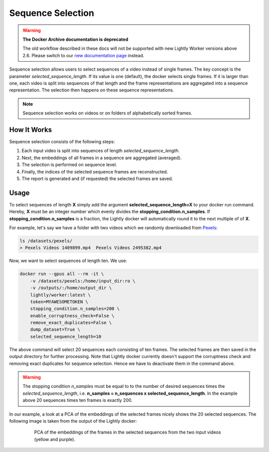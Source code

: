 Sequence Selection
==================

.. warning::
    **The Docker Archive documentation is deprecated**

    The old workflow described in these docs will not be supported with new Lightly Worker versions above 2.6.
    Please switch to our `new documentation page <https://docs.lightly.ai/docs>`_ instead.

Sequence selection allows users to select sequences of a video instead of single frames.
The key concept is the parameter `selected_sequence_length`. If its value is one (default),
the docker selects single frames. If it is larger than one, each video is split into 
sequences of that length and the frame representations are aggregated into a sequence
representation. The selection then happens on these sequence representations.

.. note:: Sequence selection works on videos or on folders of alphabetically sorted
    frames.


How It Works
-------------
Sequence selection consists of the following steps:

1. Each input video is split into sequences of length `selected_sequence_length`.
2. Next, the embeddings of all frames in a sequence are aggregated (averaged).
3. The selection is performed on sequence level.
4. Finally, the indices of the selected sequence frames are reconstructed.
5. The report is generated and (if requested) the selected frames are saved.
  

Usage
-----------

To select sequences of length **X** simply add the argument **selected_sequence_length=X**
to your docker run command. Hereby, **X** must be an integer number which evenly divides
the **stopping_condition.n_samples**. If **stopping_condition.n_samples** is a fraction,
the Lightly docker will automatically round it to the next multiple of of **X**.


For example, let's say we have a folder with two videos
which we randomly downloaded from `Pexels <https://www.pexels.com/>`_: 

.. code-block:: console

    ls /datasets/pexels/
    > Pexels Videos 1409899.mp4  Pexels Videos 2495382.mp4

Now, we want to select sequences of length ten. We use:

.. code-block:: console

    docker run --gpus all --rm -it \
        -v /datasets/pexels:/home/input_dir:ro \
        -v /outputs/:/home/output_dir \
        lightly/worker:latest \
        token=MYAWESOMETOKEN \
        stopping_condition.n_samples=200 \
        enable_corruptness_check=False \
        remove_exact_duplicates=False \
        dump_dataset=True \
        selected_sequence_length=10

The above command will select 20 sequences each consisting of ten frames. The selected
frames are then saved in the output directory for further processing. Note that Lightly
docker currently doesn't support the corruptness check and removing exact duplicates for
sequence selection. Hence we have to deactivate them in the command above.


.. warning:: The stopping condition `n_samples` must be equal to to the number of
    desired sequences times the `selected_sequence_length`, i.e. **n_samples = n_sequences x selected_sequence_length**.
    In the example above 20 sequences times ten frames is exactly 200.


In our example, a look at a PCA of the embeddings of the selected frames nicely shows
the 20 selected sequences. The following image is taken from the output of the Lightly
docker:

.. figure:: images/sequence_selection_pca.png
    :align: center
    :alt: PCA of embeddings of frames
    :figwidth: 80%

    PCA of the embeddings of the frames in the selected sequences from the two
    input videos (yellow and purple).